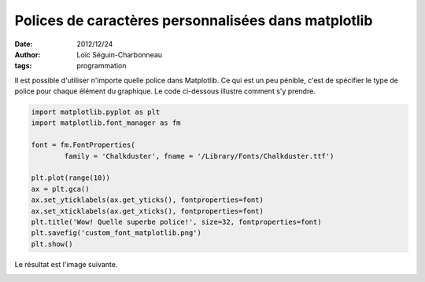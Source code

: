 Polices de caractères personnalisées dans matplotlib
====================================================

:date: 2012/12/24
:author: Loïc Séguin-Charbonneau
:tags: programmation

Il est possible d'utiliser n'importe quelle police dans Matplotlib. Ce qui est
un peu pénible, c'est de spécifier le type de police pour chaque élément du
graphique.  Le code ci-dessous illustre comment s'y prendre.

.. code:: python

    import matplotlib.pyplot as plt
    import matplotlib.font_manager as fm

    font = fm.FontProperties(
            family = 'Chalkduster', fname = '/Library/Fonts/Chalkduster.ttf')

    plt.plot(range(10))
    ax = plt.gca()
    ax.set_yticklabels(ax.get_yticks(), fontproperties=font)
    ax.set_xticklabels(ax.get_xticks(), fontproperties=font)
    plt.title('Wow! Quelle superbe police!', size=32, fontproperties=font)
    plt.savefig('custom_font_matplotlib.png')
    plt.show()

Le résultat est l'image suivante.

.. image:: static/images/custom_font_matplotlib.png

